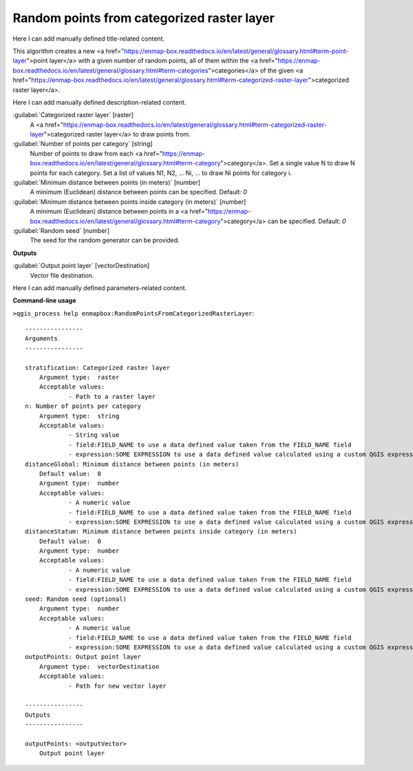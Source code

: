..
  ## AUTOGENERATED START TITLE

.. _Random points from categorized raster layer:

Random points from categorized raster layer
*******************************************


..
  ## AUTOGENERATED END TITLE

Here I can add manually defined title-related content.

..
  ## AUTOGENERATED START DESCRIPTION

This algorithm creates a new <a href="https://enmap-box.readthedocs.io/en/latest/general/glossary.html#term-point-layer">point layer</a> with a given number of random points, all of them within the <a href="https://enmap-box.readthedocs.io/en/latest/general/glossary.html#term-categories">categories</a> of the given <a href="https://enmap-box.readthedocs.io/en/latest/general/glossary.html#term-categorized-raster-layer">categorized raster layer</a>.

..
  ## AUTOGENERATED END DESCRIPTION

Here I can add manually defined description-related content.

..
  ## AUTOGENERATED START PARAMETERS


:guilabel:`Categorized raster layer` [raster]
    A <a href="https://enmap-box.readthedocs.io/en/latest/general/glossary.html#term-categorized-raster-layer">categorized raster layer</a> to draw points from.

:guilabel:`Number of points per category` [string]
    Number of points to draw from each <a href="https://enmap-box.readthedocs.io/en/latest/general/glossary.html#term-category">category</a>. Set a single value N to draw N points for each category. Set a list of values N1, N2, ... Ni, ... to draw Ni points for category i.

:guilabel:`Minimum distance between points (in meters)` [number]
    A minimum (Euclidean) distance between points can be specified.
    Default: *0*


:guilabel:`Minimum distance between points inside category (in meters)` [number]
    A minimum (Euclidean) distance between points in a <a href="https://enmap-box.readthedocs.io/en/latest/general/glossary.html#term-category">category</a> can be specified.
    Default: *0*


:guilabel:`Random seed` [number]
    The seed for the random generator can be provided.
**Outputs**


:guilabel:`Output point layer` [vectorDestination]
    Vector file destination.


..
  ## AUTOGENERATED END PARAMETERS

Here I can add manually defined parameters-related content.

..
  ## AUTOGENERATED START COMMAND USAGE

**Command-line usage**

``>qgis_process help enmapbox:RandomPointsFromCategorizedRasterLayer``::

    ----------------
    Arguments
    ----------------
    
    stratification: Categorized raster layer
    	Argument type:	raster
    	Acceptable values:
    		- Path to a raster layer
    n: Number of points per category
    	Argument type:	string
    	Acceptable values:
    		- String value
    		- field:FIELD_NAME to use a data defined value taken from the FIELD_NAME field
    		- expression:SOME EXPRESSION to use a data defined value calculated using a custom QGIS expression
    distanceGlobal: Minimum distance between points (in meters)
    	Default value:	0
    	Argument type:	number
    	Acceptable values:
    		- A numeric value
    		- field:FIELD_NAME to use a data defined value taken from the FIELD_NAME field
    		- expression:SOME EXPRESSION to use a data defined value calculated using a custom QGIS expression
    distanceStatum: Minimum distance between points inside category (in meters)
    	Default value:	0
    	Argument type:	number
    	Acceptable values:
    		- A numeric value
    		- field:FIELD_NAME to use a data defined value taken from the FIELD_NAME field
    		- expression:SOME EXPRESSION to use a data defined value calculated using a custom QGIS expression
    seed: Random seed (optional)
    	Argument type:	number
    	Acceptable values:
    		- A numeric value
    		- field:FIELD_NAME to use a data defined value taken from the FIELD_NAME field
    		- expression:SOME EXPRESSION to use a data defined value calculated using a custom QGIS expression
    outputPoints: Output point layer
    	Argument type:	vectorDestination
    	Acceptable values:
    		- Path for new vector layer
    
    ----------------
    Outputs
    ----------------
    
    outputPoints: <outputVector>
    	Output point layer
    
    

..
  ## AUTOGENERATED END COMMAND USAGE
